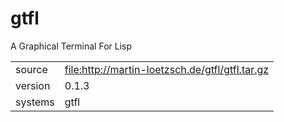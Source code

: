 * gtfl

A Graphical Terminal For Lisp

|---------+-------------------------------------------------|
| source  | file:http://martin-loetzsch.de/gtfl/gtfl.tar.gz |
| version | 0.1.3                                           |
| systems | gtfl                                            |
|---------+-------------------------------------------------|

